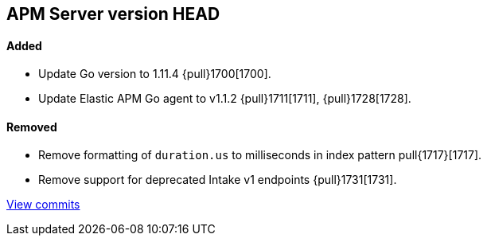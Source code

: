 [[release-notes-head]]
== APM Server version HEAD

[float]
==== Added

- Update Go version to 1.11.4 {pull}1700[1700].
- Update Elastic APM Go agent to v1.1.2 {pull}1711[1711], {pull}1728[1728].

[float]
==== Removed

- Remove formatting of `duration.us` to milliseconds in index pattern pull{1717}[1717].
- Remove support for deprecated Intake v1 endpoints {pull}1731[1731].

https://github.com/elastic/apm-server/compare/v7.0.0-alpha2...master[View commits]
